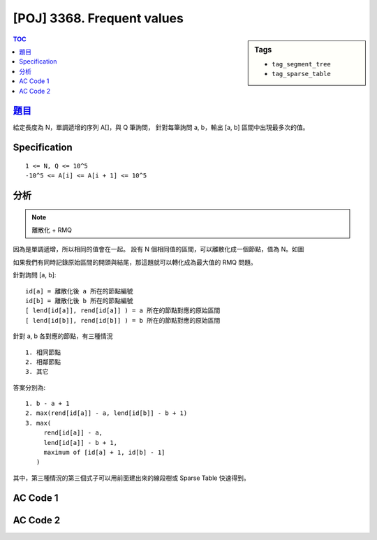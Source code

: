 #####################################
[POJ] 3368. Frequent values
#####################################

.. sidebar:: Tags

    - ``tag_segment_tree``
    - ``tag_sparse_table``

.. contents:: TOC
    :depth: 2


******************************************************
`題目 <http://poj.org/problem?id=3368>`_
******************************************************

給定長度為 N，單調遞增的序列 A[]，與 Q 筆詢問，
針對每筆詢問 a, b，輸出 [a, b] 區間中出現最多次的值。

************************
Specification
************************

::

    1 <= N, Q <= 10^5
    -10^5 <= A[i] <= A[i + 1] <= 10^5

************************
分析
************************

.. note:: 離散化 + RMQ

因為是單調遞增，所以相同的值會在一起。
設有 N 個相同值的區間，可以離散化成一個節點，值為 N。如圖

.. image:: http://i.imgur.com/ZdFZ0C5.png

如果我們有同時記錄原始區間的開頭與結尾，那這題就可以轉化成為最大值的 RMQ 問題。

針對詢問 [a, b]::

    id[a] = 離散化後 a 所在的節點編號
    id[b] = 離散化後 b 所在的節點編號
    [ lend[id[a]], rend[id[a]] ) = a 所在的節點對應的原始區間
    [ lend[id[b]], rend[id[b]] ) = b 所在的節點對應的原始區間

針對 a, b 各對應的節點，有三種情況

.. image:: http://imgur.com/ggwGrea.png

::

    1. 相同節點
    2. 相鄰節點
    3. 其它

答案分別為::

    1. b - a + 1
    2. max(rend[id[a]] - a, lend[id[b]] - b + 1)
    3. max(
         rend[id[a]] - a,
         lend[id[a]] - b + 1,
         maximum of [id[a] + 1, id[b] - 1]
       )

其中，第三種情況的第三個式子可以用前面建出來的線段樹或 Sparse Table 快速得到。


************************
AC Code 1
************************

.. code-block:: cpp
    :linenos:

    #include <iostream>
    #include <vector>
    #include <queue>
    #include <algorithm>
    #include <cstdio>
    #include <cstdlib>
    #include <cstring>
    using namespace std;

    const int MAX_N = 100000;
    const int MAX_NN = (1 << 20); // should be bigger than MAX_N

    int N, Q;
    int inp[MAX_N];

    int id[MAX_N];
    int len[MAX_N];
    int lend[MAX_N]; // [lend[i], rend[i])
    int rend[MAX_N];

    int NN;
    int seg[2 * MAX_NN - 1];

    void seg_gather(int u) {
        seg[u] = max(seg[u * 2 + 1], seg[u * 2 + 2]);
    }

    void seg_init() {
        NN = 1;
        while (NN < N)
            NN *= 2;

        memset(seg, 0, sizeof(seg));    // val that won't affect result
        memcpy(seg + NN - 1, len, sizeof(int) * N); // fill in leaves
    }

    void seg_build(int u) {
        if (u >= NN - 1) { // leaf
            return;
        }

        seg_build(u * 2 + 1);
        seg_build(u * 2 + 2);
        seg_gather(u);
    }

    int seg_query(int a, int b, int u, int l, int r) {
        if (l >= b || r <= a) {
            return 0;
        }

        if (a <= l && r <= b) {
            return seg[u];
        }

        int m = (l + r) / 2;
        int res1 = seg_query(a, b, u * 2 + 1, l, m);
        int res2 = seg_query(a, b, u * 2 + 2, m, r);

        return max(res1, res2);
    }

    int main() {
        while (scanf("%d %d", &N, &Q) == 2) {
            for (int i = 0; i < N; i++) {
                scanf("%d", &inp[i]);
            }

            // [s, t)
            int s = 0, t = 0, idx = 0;
            while (s < N) {
                while (t < N && inp[t] == inp[s]) {
                    id[t++] = idx;
                }

                lend[idx] = s;
                rend[idx] = t;
                len[idx] = t - s;

                s = t;
                idx++;
            }

            N = idx;
            seg_init();
            seg_build(0);

            while (Q--) {
                int a, b; scanf("%d %d", &a, &b); a--; b--;

                if (id[a] == id[b]) {
                    printf("%d\n", b - a + 1);
                    continue;
                }

                if (id[a] + 1 == id[b]) {
                    int len_a = rend[id[a]] - a;
                    int len_b = b + 1 - lend[id[b]];
                    printf("%d\n", max(len_a, len_b));
                    continue;
                }

                int len_a = rend[id[a]] - a;
                int len_b = b + 1 - lend[id[b]];
                int len_inner = seg_query(id[a] + 1, id[b], 0, 0, NN);

                printf("%d\n", max(max(len_a, len_b), len_inner));
            }
        }
        return 0;
    }

************************
AC Code 2
************************

.. code-block:: cpp
    :linenos:

    #include <iostream>
    #include <vector>
    #include <queue>
    #include <algorithm>
    #include <cstdio>
    #include <cstdlib>
    #include <cstring>
    #include <cmath>
    using namespace std;

    const int MAX_N = 100000;
    const int MAX_LOG_N = 20;

    int N, Q;
    int inp[MAX_N];

    int id[MAX_N];
    int len[MAX_N];
    int lend[MAX_N]; // [lend[i], rend[i])
    int rend[MAX_N];

    int sptb[MAX_LOG_N][MAX_N];
    // sptb[i][j] = max value of [j, j + 2^i)

    void sptb_init() {
        for (int i = 0; i < N; i++) {
            sptb[0][i] = len[i];
        }

        for (int i = 1; (1 << i) <= N; i++) {
            for (int j = 0; j + (1 << i) <= N; j++) {
                sptb[i][j] = max(sptb[i - 1][j], sptb[i - 1][j + (1 << (i - 1))]);
            }
        }
    }

    // [l, r)
    int sptb_query(int l, int r) {
        int k = floor(log2(double(r - l)));
        int res1 = sptb[k][l];
        int res2 = sptb[k][r - (1 << k)];
        return max(res1, res2);
    }

    int main() {
        while (scanf("%d %d", &N, &Q) == 2) {
            for (int i = 0; i < N; i++) {
                scanf("%d", &inp[i]);
            }

            // [s, t)
            int s = 0, t = 0, idx = 0;
            while (s < N) {
                while (t < N && inp[t] == inp[s]) {
                    id[t++] = idx;
                }

                lend[idx] = s;
                rend[idx] = t;
                len[idx] = t - s;

                s = t;
                idx++;
            }

            N = idx;
            sptb_init();

            while (Q--) {
                int a, b; scanf("%d %d", &a, &b); a--; b--;

                if (id[a] == id[b]) {
                    printf("%d\n", b - a + 1);
                    continue;
                }

                if (id[a] + 1 == id[b]) {
                    int len_a = rend[id[a]] - a;
                    int len_b = b + 1 - lend[id[b]];
                    printf("%d\n", max(len_a, len_b));
                    continue;
                }

                int len_a = rend[id[a]] - a;
                int len_b = b + 1 - lend[id[b]];
                int len_inner = sptb_query(id[a] + 1, id[b]);

                printf("%d\n", max(max(len_a, len_b), len_inner));
            }
        }
        return 0;
    }
